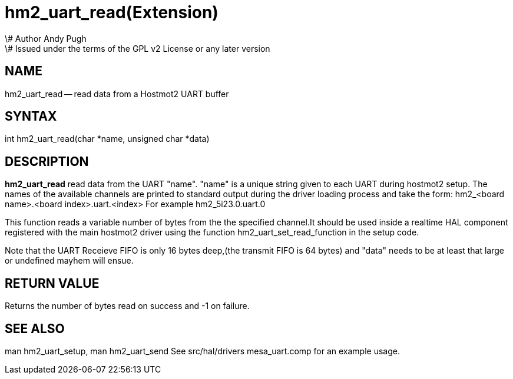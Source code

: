 = hm2_uart_read(Extension)
\# Author Andy Pugh
\# Issued under the terms of the GPL v2 License or any later version
:manmanual: HAL Components
:mansource: ../man/man3/hm2_uart_read.3hm2.asciidoc
:man version : 


== NAME

hm2_uart_read -- read data from a Hostmot2 UART buffer



== SYNTAX
int hm2_uart_read(char *name, unsigned char *data)



== DESCRIPTION
**hm2_uart_read** read data from the UART "name".
"name" is a unique string given to each UART during hostmot2 setup. The names of 
the available channels are printed to standard output during the driver loading 
process and take the form:
hm2_<board name>.<board index>.uart.<index> For example hm2_5i23.0.uart.0

This function reads a variable number of bytes from the the specified 
channel.It should be used inside a realtime HAL component registered with the 
main hostmot2 driver using the function hm2_uart_set_read_function in the setup
code. 

Note that the UART Receieve FIFO is only 16 bytes deep,(the transmit FIFO is 64 
bytes) and "data" needs to be at least that large or undefined mayhem will ensue. 



== RETURN VALUE
Returns the number of bytes read on success and -1 on failure.



== SEE ALSO
man hm2_uart_setup, man hm2_uart_send
See src/hal/drivers mesa_uart.comp for an example usage.
